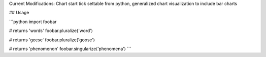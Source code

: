 Current Modifications: Chart start tick settable from python, generalized chart visualization to include bar charts


## Usage

```python
import foobar

# returns 'words'
foobar.pluralize('word')

# returns 'geese'
foobar.pluralize('goose')

# returns 'phenomenon'
foobar.singularize('phenomena')
```

